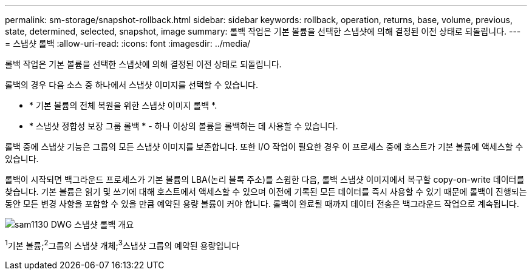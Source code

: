 ---
permalink: sm-storage/snapshot-rollback.html 
sidebar: sidebar 
keywords: rollback, operation, returns, base, volume, previous, state, determined, selected, snapshot, image 
summary: 롤백 작업은 기본 볼륨을 선택한 스냅샷에 의해 결정된 이전 상태로 되돌립니다. 
---
= 스냅샷 롤백
:allow-uri-read: 
:icons: font
:imagesdir: ../media/


[role="lead"]
롤백 작업은 기본 볼륨을 선택한 스냅샷에 의해 결정된 이전 상태로 되돌립니다.

롤백의 경우 다음 소스 중 하나에서 스냅샷 이미지를 선택할 수 있습니다.

* * 기본 볼륨의 전체 복원을 위한 스냅샷 이미지 롤백 *.
* * 스냅샷 정합성 보장 그룹 롤백 * - 하나 이상의 볼륨을 롤백하는 데 사용할 수 있습니다.


롤백 중에 스냅샷 기능은 그룹의 모든 스냅샷 이미지를 보존합니다. 또한 I/O 작업이 필요한 경우 이 프로세스 중에 호스트가 기본 볼륨에 액세스할 수 있습니다.

롤백이 시작되면 백그라운드 프로세스가 기본 볼륨의 LBA(논리 블록 주소)를 스윕한 다음, 롤백 스냅샷 이미지에서 복구할 copy-on-write 데이터를 찾습니다. 기본 볼륨은 읽기 및 쓰기에 대해 호스트에서 액세스할 수 있으며 이전에 기록된 모든 데이터를 즉시 사용할 수 있기 때문에 롤백이 진행되는 동안 모든 변경 사항을 포함할 수 있을 만큼 예약된 용량 볼륨이 커야 합니다. 롤백이 완료될 때까지 데이터 전송은 백그라운드 작업으로 계속됩니다.

image::../media/sam1130-dwg-snapshots-rollback-overview.gif[sam1130 DWG 스냅샷 롤백 개요]

^1^기본 볼륨;^2^그룹의 스냅샷 개체;^3^스냅샷 그룹의 예약된 용량입니다

